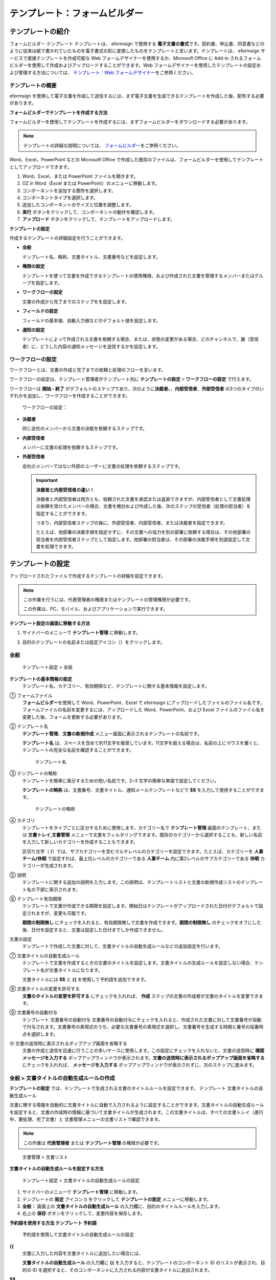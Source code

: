 .. _template_fb:

テンプレート：フォームビルダー
==============================

テンプレートの紹介
------------------

フォームビルダー テンプレート テンプレートは、 eformsign で使用する
**電子文書の書式**\ です。契約書、申込書、同意書などのように従来は紙で書かれていたものを電子書式の形に変換したものをテンプレートと言います。テンプレートは、
eformsign サービスで直接テンプレートを作成可能な Web
フォームデザイナーを使用するか、Microsoft Office に Add-in
されるフォームビルダーを使用して作成およびアップロードすることができます。Web
フォームデザイナーを使用したテンプレートの設定および管理する方法については、
`テンプレート：Web フォームデザイナー <chpater5#template_wd>`__\ をご参照ください。

テンプレートの概要
~~~~~~~~~~~~~~~~~~

eformsign
を使用して電子文書を作成して送信するには、まず電子文書を生成できるテンプレートを作成した後、配布する必要があります。

**フォームビルダーでテンプレートを作成する方法**

フォームビルダーを使用してテンプレートを作成するには、まずフォームビルダーをダウンロードする必要があります。

.. note::

   テンプレートの詳細な説明については、
   `フォームビルダー <chapter4.html#formbuilder>`__\ をご参照ください。

Word、Excel、PowerPoint などの Microsoft Office
で作成した既存のファイルは、フォームビルダーを使用してテンプレートとしてアップロードできます。

1. Word、Excel、または PowerPoint ファイルを開きます。

2. OZ in Word（Excel または PowerPoint）のメニューに移動します。

3. コンポーネントを追加する箇所を選択します。

4. コンポーネントタイプを選択します。

5. 追加したコンポーネントのサイズと位置を調整します。

6. **実行** ボタンをクリックして、コンポーネントの動作を確認します。

7. **アップロード**
   ボタンをクリックして、テンプレートをアップロードします。

**テンプレートの設定**

作成するテンプレートの詳細設定を行うことができます。

-  **全般**

   テンプレート名、略称、文書タイトル、文書番号などを設定します。

-  **権限の設定**

   テンプレートを使って文書を作成できるテンプレートの使用権限、および作成された文書を管理するメンバーまたはグループを指定します。

-  **ワークフローの設定**

   文書の作成から完了までのステップをを設定します。

-  **フィールドの設定**

   フィールドの基本値、自動入力値などのデフォルト値を設定します。

-  **通知の設定**

   テンプレートによって作成される文書を依頼する場合、または、状態の変更がある場合、どのチャンネルで、誰（受信者）に、どうした内容の通知メッセージを送信するかを設定します。

ワークフローの設定
~~~~~~~~~~~~~~~~~~


ワークフローとは、文書の作成と完了までの依頼と処理のフローを言います。

ワークフローの設定は、テンプレート管理者がテンプレート別に
**テンプレートの設定** > **ワークフローの設定** で行えます。

ワークフローは **開始 - 終了**
がデフォルトのステップであり、次のように\ **決裁者、**\ 、\ **内部受信者**\ 、\ **外部受信者**
の3つのタイプのいずれかを追加し、ワークフローを作成することができます。

.. figure:: resources/workflow-step-basic.PNG
   :alt: ワークフローの設定：

   ワークフローの設定：

-  **決裁者**

   同じ会社のメンバーから文書の決裁を依頼するステップです。

-  **内部受信者**

   メンバーに文書の処理を依頼するステップです。

-  **外部受信者**

   会社のメンバーではない外部のユーザーに文書の処理を依頼するステップです。

   .. important::

      **決裁者と内部受信者の違い！**

      決裁者と内部受信者は両方とも、依頼された文書を承認または返戻できますが、内部受信者として文書処理の依頼を受けたメンバーの場合、文書を検討および作成した後、次のステップの受信者（処理の担当者）を指定することができます。

      つまり、内部受信者ステップの後に、外部受信者、内部受信者、または決裁者を指定できます。

      たとえば、他部署の決裁手順を指定せずに、その文書への協力を別の部署に依頼する場合は、その他部署の担当者を内部受信者ステップとして指定します。他部署の担当者は、その部署の決裁手順を別途設定して文書を処理できます。

テンプレートの設定
------------------

アップロードされたファイルで作成するテンプレートの詳細を設定できます。

.. note::

   この作業を行うには、代表管理者の権限またはテンプレートの管理権限が必要です。

   この作業は、PC、モバイル、およびアプリケーションで実行できます。

**テンプレート設定の画面に移動する方法**

1. サイドバーのメニューで **テンプレート管理** に移動します。

2. 目的のテンプレートの名前または設定アイコン（\ |image1|\ ）をクリックします。

   |image2|

全般
~~~~

.. figure:: resources/template-setting-general-formbuilder.png
   :alt: テンプレート設定 > 全般
   :width: 700px

   テンプレート設定 > 全般

**テンプレートの基本情報の設定**
   テンプレート名、カテゴリー、有効期限など、テンプレートに関する基本情報を設定します。

① フォームファイル
   **フォームビルダー**\ を使用して Word、PowerPoint、Excel で eformsign
   にアップロードしたファイルのファイル名です。フォームファイルの名前を変更するには、アップロードした
   Word、PowerPoint、および Excel
   ファイルのファイル名を変更した後、フォームを更新する必要があります。

② テンプレート名
   **テンプレート管理**\ 、\ **文書の新規作成**
   メニュー画面に表示されるテンプレートの名前です。

   **テンプレート名**
   は、スペースを含めて約11文字を推奨しています。11文字を超える場合は、名前の上にマウスを置くと、テンプレートの完全な名前を確認することができます。

   .. figure:: resources/template-name.png
      :alt: テンプレート名
      :width: 250px

      テンプレート名

③ テンプレートの略称
   テンプレートを簡単に表示するための短い名前です。2~3
   文字の簡単な単語で設定してください。

   **テンプレートの略称**
   は、文書番号、文書タイトル、通知メールテンプレートなどで **$$**
   を入力して使用することができます。

   .. figure:: resources/template-short-name.png
      :alt: テンプレートの略称

      テンプレートの略称

④ カテゴリ
   テンプレートをタイプごとに区分するために使用します。カテゴリー名で
   **テンプレート管理** 画面のテンプレート、または
   **文書トレイ**,\ **文書管理**
   メニューで文書をフィルタリングできます。既存のカテゴリーから選択することも、新しい名前を入力して新しいカテゴリーを作成することもできます。

   区切り文字（
   **/**\ ）では、サブカテゴリーを含むマルチレベルのカテゴリーを設定できます。たとえば、カテゴリーを
   **人事チーム/休暇** で設定すれば、最上位レベルのカテゴリーである
   **人事チーム** 内に第2レベルのサブカテゴリーである **休暇**
   カテゴリーが生成されます。

⑤ 説明
   テンプレートに関する追加の説明を入力します。この説明は、テンプレートリストと文書の新規作成リストのテンプレート名の下部に表示されます。

⑥ テンプレート有効期限
   テンプレートで文書が作成できる期限を設定します。開始日はテンプレートがアップロードされた日付がデフォルトで設定されますが、変更も可能です。

   **期間の制限無し**
   にチェックを入れると、有効期限無しで文書を作成できます。\ **期間の制限無し**
   のチェックをオフにした後、日付を設定すると、文書は設定した日付までしか作成できません。

文書の設定
   テンプレートで作成した文書に対して、文書タイトルの自動生成ルールなどの追加設定を行います。

⑦ 文書タイトルの自動生成ルール
   テンプレートで文書を作成するときの文書のタイトルを設定します。文書タイトルの生成ルールを設定しない場合、テンプレート名が文書タイトルになります。

   文書タイトルには **$$** と **{{** を使用して予約語を追加できます。

⑧ 文書タイトルの変更を許可する
   **文書のタイトルの変更を許可する** にチェックを入れれば、 **作成**
   ステップの文書の作成者が文書のタイトルを変更できます。

⑨ 文書番号の自動付与
   テンプレート 文書番号の自動付与
   文書番号の自動付与にチェックを入れると、作成された文書に対して文書番号が自動で付与されます。文書番号の表現式のうち、必要な文書番号の表現式を選択し、文書番号を生成する時期と番号の採番時点を選択します。

   |image3|

⑩ 文書の送信時に表示されるポップアップ画面を省略する
   文書の作成と送信を迅速に行うことの多いケースに使用します。この設定にチェックを入れないと、文書の送信時に
   **確認メッセージを入力する**
   ポップアップウィンドウが表示されます。\ **文書の送信時に表示されるポップアップ画面を省略する**
   にチェックを入れれば、 **メッセージを入力する**
   ポップアップウィンドウが表示されずに、次のステップに進みます。

全般 > 文書タイトルの自動生成ルールの作成
~~~~~~~~~~~~~~~~~~~~~~~~~~~~~~~~~~~~~~~~~

**テンプレートの設定**
では、テンプレートで生成される文書のタイトルルールを設定できます。
テンプレート 文書タイトルの自動生成ルール

文書に関する情報を自動的に文書タイトルに自動で入力されるように設定することができます。文書タイトルの自動生成ルールを設定すると、文書の作成時の情報に基づいて文書タイトルが生成されます。この文書タイトルは、すべての文書トレイ（進行中、要処理、完了文書）と
文書管理メニューの文書リストで確認できます。

.. note::

   この作業は **代表管理者** または **テンプレート管理**
   の権限が必要です。

.. figure:: resources/document-list.png
   :alt: 文書管理 > 文書リスト
   :width: 700px

   文書管理 > 文書リスト

**文書タイトルの自動生成ルールを設定する方法**

.. figure:: resources/template-setting-general-doc-numering_rule.png
   :alt: テンプレート設定 > 文書タイトルの自動生成ルールの設定
   :width: 600px

   テンプレート設定 > 文書タイトルの自動生成ルールの設定

1. サイドバーのメニューで **テンプレート管理** に移動します。

2. テンプレートの **設定** アイコン (|image4|) をクリックして
   **テンプレートの設定** メニューに移動します。

3. **全般：** 画面上の **文書タイトルの自動生成ルール**
   の入力欄に、目的のタイトルルールを入力します。

4. 右上の **保存** ボタンをクリックして、変更内容を保存します。

**予約語を使用する方法 テンプレート 予約語**

.. figure:: resources/template-setting-general-doc-numering_rule_reserved.png
   :alt: 予約語を使用して文書タイトルの自動生成ルールの設定

   予約語を使用して文書タイトルの自動生成ルールの設定

**{{**
   文書に入力した内容を文書タイトルに追加したい場合には、

   **文書タイトルの自動生成ルール** の入力欄に **{{**
   を入力すると、テンプレートのコンポーネント ID
   のリストが表示され、目的の ID
   を選択すると、そのコンポーネントに入力される内容が文書タイトルに追加されます。

**$$**
   文書に関連する情報をタイトルに追加したい場合には、

   **文書タイトルの自動生成ルール** の入力欄に
   **$$**\ を入力すると、ドロップダウンメニューが表示され、それ以下の情報から目的の情報を選択できます。

   +----------------------+-----------------------------------------------+
   | 情報タイプ           | 説明                                          |
   +======================+===============================================+
   | 現在日付             | 文書を作成した時点の日付（例：2020年02月20日) |
   +----------------------+-----------------------------------------------+
   | 現在時刻             | 文書を作成した時点の時刻（例：午後02:59)      |
   +----------------------+-----------------------------------------------+
   | 現在日付時刻         | 文書を作成した時                              |
   |                      | 点の日付と時刻（例：2020年2月20日午後02：59） |
   +----------------------+-----------------------------------------------+
   | 最初作成者ID         | 文書を作成したメンバーの ID                   |
   +----------------------+-----------------------------------------------+
   | 最初作成者名         | 文書を作成したメンバーの名前                  |
   +----------------------+-----------------------------------------------+
   | 最初作成者部門       | 文書を作成したメンバーの部署                  |
   +----------------------+-----------------------------------------------+
   | 最初作成者会社名     | 文書を作成したメンバーの会社名                |
   +----------------------+-----------------------------------------------+
   | テンプレート名       | テンプレートの設定 > 全般                     |
   |                      | で入力したテンプレート名                      |
   +----------------------+-----------------------------------------------+
   | テンプレート略称     | テンプレートの設定 > 全般                     |
   |                      | で入力したテンプレートの略称                  |
   +----------------------+-----------------------------------------------+
   | 会社名               | 会社管理 > 会社情報に入力されている会社名     |
   +----------------------+-----------------------------------------------+
   | 会社住所             | 会社管理 > 会社情報に入力されている住所       |
   +----------------------+-----------------------------------------------+
   | 会社連絡先           | 会社管理 > 会社情報に入力されている連絡先     |
   +----------------------+-----------------------------------------------+
   | 会社事業者登録番号   | 会社管理 >                                    |
   |                      | 会社情報に入力されている事業者登録番号        |
   +----------------------+-----------------------------------------------+
   | 会社ホームページ     | 会社管理 >                                    |
   |                      | 会社情報に入力されているホームページのURL     |
   +----------------------+-----------------------------------------------+

.. tip::

   **文書のタイトルの変更を許可する**
   にチェックが入っているかどうかを確認してください！

   文書タイトルの自動生成ルールを設定しておいても、
   **文書のタイトルの変更を許可する**
   にチェックが入っていると、文書の作成者は任意で文書のタイトルを変更できます。文書タイトルの変更を希望しない場合は、
   **文書のタイトルの変更を許可する** でチェックを外してください。

.. figure:: resources/template-setting-general-doc-numering_rule_allow_change.png
   :alt: 文書タイトルの変更を許可するを確認

   文書タイトルの変更を許可するを確認

.. _docnumber_fb:

テンプレートの設定 > 全般 > 文書番号の自動付与
~~~~~~~~~~~~~~~~~~~~~~~~~~~~~~~~~~~~~~~~~~~~~~

eformsign
で生成される文書に連続する文書番号を付与することができます。テンプレートごとに文書番号を自動的に生成するかどうかを設定できます。文書番号を自動的に生成するためには、4つの文書番号の形式のいずれかを選択する必要があります。文書番号は、文書コンポーネントを使用して文書内に入力できます。また、文書リストに別のカラムがあり、文書番号で文書を検索することもできます。

**文書番号を生成する方法**

.. note::

   この作業は **代表管理者** または **テンプレート管理**
   の権限が必要です。

.. figure:: resources/template-setting-general-doc-numering1.png
   :alt: 文書番号の設定
   :width: 600px

   文書番号の設定

1. サイドバーのメニューで **テンプレート管理** に移動します。

2. テンプレートの **設定** アイコン (|image5|) をクリックして
   **テンプレートの設定** メニューに移動します。

3. **全般：** 画面上の **文書番号の自動付与** にチェックを入れます。

   -  **文書番号の生成ルールの選択**

   .. figure:: resources/template-setting-general-doc-numering1_1.png
      :alt: 文書番号の生成ルールの選択

      文書番号の生成ルールの選択

   **▪ シリアル番号**
      文書の作成順に1番から生成します。

      例）1、2、3...

   **▪ 年度_シリアル番号**
      文書が作成された年度+1番から生成します。

      例）2020_1、2020_2...

   **▪ テンプレート略称シリアル番号**
      テンプレート略称 + 1番から生成します。

      例）申込書1、申込書2...

   **▪ テンプレート略称年度_シリアル番号**
      テンプレートの略称+文書が作成された年度+1番から生成します。

      例）申込書2020_1、申込書2020_2...

   -  **文書に番号を付与する時点の選択**

   ▪ **開始**
      文書の作成を開始するときに、文書番号を生成します。

   ▪ **完了**
      文書がすべてのワークフローを経て完了すると、文書番号を生成します。

4. 右上の **保存** ボタンをクリックして設定を保存します。

**文書番号を確認する方法**

生成された文書番号は、文書コンポーネントを使用して文書内に入力することができるほか、文書リストでも確認できます。

-  **文書内に文書番号を表示する**

   文書番号は **フォームビルダー**
   の文書コンポーネントを使用して、文書内に入力できます。

   1. Word、Excel、または PowerPoint のテンプレートファイルを開きます。

   2. 文書番号を入れたい箇所に文書コンポーネントを追加します。

   3. **アップロード** ボタンをクリックして、文書を eformsign
      にアップロードします。

   4. **テンプレート設定 > 全般**\ で\ **文書番号の自動付与**
      にチェックを入れます。

   5. 文書番号の生成ルールを選択します。

   6. **保存** ボタンをクリックして設定を保存します。

-  **文書リストで文書番号を確認する**

   .. figure:: resources/doc-list-docnumber1.PNG
      :alt: 完了文書-文書リスト
      :width: 700px

      完了文書-文書リスト

   .. figure:: resources/doc-list-docnumber2.png
      :alt: 完了文書-文書リスト-文書番号の確認
      :width: 700px

      完了文書-文書リスト-文書番号の確認

   文書番号は、文書リストを表示する文書トレイ
   (進行中文書、要処理文書、完了文書) と 文書管理 メニュー
   (文書の管理権限が必要) で確認できます。

   1. サイドバーのメニューで **文書トレイ**\ または\ **文書管理**
      メニューに移動します。

   2. 右上の **カラム設定** アイコンをクリックします。

   3. カラムリストの **文書番号** にチェックを入れます。

      |image6|

   4. 文書リストに **文書番号**
      カラムが追加されていることが確認できます。

-  **文書番号で文書を検索する**

   |image7|

   文書番号の検索は、詳細検索機能で確認できます。

   1. **文書トレイ** または **文書管理** メニューに移動します。

   2. 文書リストの上部に **詳細** ボタンをクリックします。

   3. 検索条件の中から **文書番号** を選択します。

   4. 検索したい単語または数字を入力します。

   5. 検索結果を確認します。

権限の設定
~~~~~~~~~~

権限の設定
画面では、テンプレートの使用権限と文書の管理権限を設定できます。

.. figure:: resources/template-setting-auth-new.PNG
   :alt: テンプレート設定 > 全般
   :width: 700px

   テンプレート設定 > 全般

**テンプレートの使用権限**


テンプレートを使用して文書を作成する権限を設定し、会社のすべてのメンバーが使用できるように
**すべて** を選択するか、または **グループまたはメンバー**
を検索して選択することができます。

**文書の管理権限**


グループまたはメンバーを選択して、テンプレートを使用して作成された文書を閲覧したり、完了文書の無効化の依頼を承認したり、文書を永久削除する権限をすべて、または各々を設定できます。

-  **すべての文書を閲覧する (デフォルト権限)：**
   文書管理者の基本権限で、文書管理の権限のあるグループまたはメンバーには、選択に関係なく、すべての文書を閲覧する権限が付与されます。

-  **完了文書の無効化を承認する (選択時)：**
   文書作成者が完了文書の無効化を依頼した場合に、文書の管理権限で付与された権限があれば、文書の無効化を承認できます。

-  **文書を永久削除する (選択時)：**
   システムから文書を永久に削除する権限で、文書の管理権限で付与された権限があれば、永久に削除できます。

|image8|

ワークフローの設定
~~~~~~~~~~~~~~~~~~

**テンプレートの設定** 画面で **ワークフローの設定**
タブをクリックして、そのテンプレートのワークフローを作成または変更できます。


.. figure:: resources/workflow-setting_new.PNG
   :alt: テンプレートの設定 > ワークフローの設定

   テンプレートの設定 > ワークフローの設定

**ワークフローのステップを追加する方法**

1. **ワークフローの設定** タブをクリックして、そのタブに移動します。

2. 開始と完了の間にあるステップの追加
   (|image9|\ ボタンをクリックします。

3. **受信者タイプの選択** で 追加したい **受信者のタイプ**
   を選択します。

   |image10|

4. 選択すると、ステップがワークフローに追加されます

   .. tip::

      ワークフローのステップは個数に関係なくいくつでも追加できます。ワークフローのステップの横にある矢印をクリックすると、ステップの順序を変更できます。

      ステップを削除するには、ステップの右側に位置する **X**
      をクリックすれば、削除されます。

   |image11|

**ワークフローのステップ別の詳細設定**

ステップをクリックすると、ワークフローのステップ別の属性、項目の管理、通知などの詳細を設定できます。

-  **属性**
   では、ステップ名と状態の設定、およびステップ別の設定を細部設定できます。

-  **項目の管理**
   では、ワークフローの各段階で受信者が編集できるように許可する
   **編集許可** 項目と必須で入力が必要な **必須入力項目**
   項目を設定できます。

   |image12|

**開始：文書を作成するステップ ワークフロー 開始**
   |image13|

   -  **ステップ名**\ （共通）：デフォルトで設定されているステップ名は変更できます。

   -  **文書作成数の制限**\ ：チェックを入れて、そのテンプレートで生成される文書の最大数を設定します。

   -  **URL
      での文書作成を許可する**\ ：メンバーではない外部ユーザーに依頼する場合には、URL
      でアクセスできるパブリックリンクを作成し、ログインせずに文書を処理します。

   -  **文書の重複送信を防止する**\ ：文書を重複して送信することを防止し、フィールドを選択し、そのフィールドに基づいて重複の有無をチェックします。

**決裁者：社内の決裁者に文書の決裁を依頼するステップ ワークフロー 決裁者**
   |image14|

   -  **表示名**\ ：文書を作成した後、決裁をする際や外部受信者が処理する際に表示される名前を設定します。入力しない場合、デフォルトは以下のように表示されます。

      |image15|

**内部受信者 (メンバー)：会社の内部メンバーに文書処理を依頼するステップ ワークフロー 内部受信者 (メンバー)**
   |image16|

   -  **受信者**\ ：内部受信者のステップを処理するメンバーを設定します。

      -  **前の作成者または内部受信者**\ ：開始ステップを含めて前のステップの内部受信者が文書を処理するように設定します。ステップを選択できます。

      -  **グループまたはメンバー**\ ：グループまたはメンバーのうち一人が文書を処理するように設定します。グループまたはメンバーには、マルチ選択が可能です。

**外部受信者：メンバーではない外部のユーザーに文書処理を依頼するステップ ワークフロー 外部受信者**
   |image17|

   -  **文書の送信期限**\ ：外部受信者に送信される URL
      リンクが、一定期間後に期限切れになるように設定します。

   -  **受信者情報の自動設定**\ ：外部受信者に文書を依頼する場合、文書に入力された情報に基づいて、外部受信者の名前と連絡先を自動設定できます。

   -  **パスワードの設定**\ ：外部受信者が文書を検討するときに入力する必要のあるパスワード（受信者の名前、送信者が直接入力する、入力フィールドのうち1つを選択して使用するのうち、１つを選択）を設定できます。

   -  **パスワードのヒント**\ ：外部受信者が文書を閲覧する際、パスワードを入力する必要のある場合に表示されるヘルプメッセージを設定できます。

      |image18|

   -  **文書の検討前に携帯番号で本人確認する：**\ 外部受信者が文書を閲覧する前に携帯電話で本人確認を行うように設定します。この機能には追加料金が発生します。

**完了：文書がワークフローのすべてのステップを経て最終的に完了するステップ ワークフロー 完了**
   |image19|

   -  **別のクラウドストレージに完了文書を保存する**\ ：外部クラウドストレージに文書を保存するように設定します。外部クラウドストレージは、代表管理者または会社管理の権限を持つメンバーが別途で設定します。

   -  **完了文書にタイムスタンプを付与する**\ ：完了した文書がそれ以降に変更されていないことを証明するタイムスタンプを設定します。この機能には追加料金が発生します。

フィールドの設定
~~~~~~~~~~~~~~~~

**フィールドの設定**
では、テンプレート内のコンポーネントフィールドのデフォルト値または自動入力値を設定し、フィールドの順序を並べ替えることができます。

.. figure:: resources/template-field-setting.png
   :alt: テンプレートの設定 > 全般
   :width: 700px

   テンプレートの設定 > 全般

カスタムフィールド管理に保存されている会社/グループ/メンバー情報を入力するフィールドのデフォルト値を設定したり、最近の入力値を選択したり、自分で入力したりすることができます。

**自動入力の設定方法**

文書に頻繁に入力する情報を事前に保存し、自動的に入力されるように設定することができます。

たとえば、名前、連絡先などの作成者の情報、部署名、責任者、会社の代表番号などの会社またはグループに関する情報を事前に保存して自動で入力されるように設定することができます。関連フィールドのコンポーネントの追加しおよびデフォルト値の設定は
**会社管理 > カスタムフィールド管理** で行えます。

1. **カスタムフィールド管理** 画面でフィールドを追加します。

2. **テンプレート管理** メニューに移動します。

3. **テンプレートの設定** アイコンをクリックします。

4. **フィールドの設定** メニューに移動します。

5. 自動で入力されるように設定するフィールドのデフォルト値を入力します。

6. すべての設定が完了したら、 **保存** ボタンをクリックします。

通知の設定
~~~~~~~~~~


テンプレートで生成された文書の状態の通知や依頼を受信するチャンネルの選択、受信者への依頼メッセージの編集ができます。

**通知チャンネルの設定**

内部受信者および外部受信者に送信する通知チャンネルを設定します。\ **メール**
または **SMS** のうち1つ、または両方を選択できます。

.. note::

   **SMS**
   は有料プランを購読中の会社のみ選択でき、選択すれば、追加料金が発生します。

SMS を選択すると、\ **SMSで送信する** と
**カカオトークで送信し、失敗時にはSMSで再送信する** が活性化します。

-  **SMSで送信する**\ ：受信者に通知メッセージを SMS で送信します。

-  **カカオトークで送信し、失敗時にはSMSで再送信する**\ ：受信者にカカオトークで通知メッセージを送信し、カカオトークを使用していない受信者には
   SMS で送信します。

.. figure:: resources/template-setting-notification-channel.png
   :alt: 通知チャンネルの設定

   通知チャンネルの設定

**依頼メッセージの編集**

このテンプレートで生成された文書を受信者に依頼するときに、受信者に送信される通知メッセージを確認および編集できます。各通知テンプレートのメッセージは
**会社管理 > 通知テンプレート管理**
ページで設定した内容がデフォルトで適用されています。\ **編集**
ボタンをクリックして、メッセージを直接編集できます。

.. note::

   SMS テンプレートは、有料プランを購読中の会社のみ編集できます。

各通知テンプレートのメッセージは **会社管理 > 通知テンプレート管理**
ページで設定した内容がデフォルトで適用されています。\ **編集**
ボタンをクリックして、メッセージを直接編集できます。

|image20|

|image21|

-  **文書の検討および作成依頼 >
   内部**\ ：内部受信者に文書の検討および作成を依頼するときに、内部受信者に送信される依頼メッセージを編集できます。

-  **文書の検討および作成依頼 >
   外部**\ ：外部受信者に文書の検討および作成を依頼したときに、外部受信者に送信する依頼メッセージを編集できます。

-  **文書決裁の依頼**\ ：決裁者に文書の決裁を依頼するときに、決裁者に送信する依頼メッセージを編集できます。

-  **文書返戻による修正依頼**\ ：決裁者、内部受信者および外部受信者が文書を返戻する際に、文書の依頼者に送信する依頼通知メッセージを編集できます。

**文書状態についての通知**

テンプレートで生成された文書の進行状態の通知を受信する受信者を設定し、通知メッセージのプレビュー（文書の承認、検討、作成/返戻/無効化/修正の通知）と編集（文書の最終完了の通知）ができます。

.. note::

   文書返戻の通知、文書の無効化の通知、文書の修正の通知は、メールテンプレートのみ提供され、SMS
   は送信されません。

   文書の完了の通知（内部/外部）のSMS
   テンプレートは有料プランを購読中の会社のみが編集できます。

|image22|

.. note::

   **文書の作成者**
   オプションにチェックを入れて、\ **各ステップの処理者**
   オプションはチェックを外すと、文書を作成した人に文書状態の通知が送信されます。

   **文書の作成者**
   オプションはチェックを外して、\ **各ステップの処理者**
   オプションにチェックを入れると、文書の作成者を除いて現在のステップの前に文書を処理した人々に、文書状態の通知が送信されます。

   **文書の作成者**\ 、\ **各ステップの処理者**
   オプションに両方ともチェックを入れると、文書の作成者と、現在のステップの前に文書を処理した人々の両方に、文書状態の通知が送信されます。

   **文書の作成者**\ 、\ **各ステップの処理者**
   オプションを両方ともチェックを外すと、そのステップの文書状態の通知は送信されません。

-  **文書の承認**\ ：決裁者が文書を承認すると、文書が承認されたことを知らせる通知が送信されます。

-  **文書の検討および作成**\ ：内部受信者または外部受信者が文書を処理すると、文書が検討および作成されたことを知らせる通知が送信されます。

-  **文書の返戻**\ ：決裁者、内部受信者、または外部受信者が文書を返戻すると、文書が返戻されたことを知らせる通知が送信されます。

-  **文書の無効化の通知**\ ：無効化の依頼のあった文書の無効化が承認された場合、文書が無効化されたことを知らせる通知が送信されます。

-  **文書の修正**\ ：文書の作成者が文書を修正した場合、文書が修正されたことを知らせる通知が送信されます。

-  **文書の完了 >
   内部**\ ：文書が完了すると、文書の作成者、決裁者、および文書の内部受信者に文書が完了したことを知らせる通知が送信されます。

-  **文書の完了 >
   外部**\ ：文書が完了すると、文書が完了したことを知らせる通知が外部受信者に送信されます。

   .. note::

      **文書の完了 > 外部**\ の\ **文書の作成者**
      オプションにチェックが入っていると、メンバーではない外部のユーザーが
      URL
      経由で文書を作成して送信するときに、文書完了の通知を受信するための受信先の情報を提供する必要があり、入力した受信先に状態の通知が送信されます。

テンプレートの個別操作メニュー
------------------------------

**テンプレート管理** 画面で、テンプレート名の右側にあるメニューアイコン
(|image23|)
をクリックすると、テンプレート別に設定できるメニューが表示されます。

|image24|

-  **複製**\ ：テンプレートを複製します。テンプレートのフォームファイルとテンプレートの詳細設定が複製されます。複製した設定を変更して保存できます。

-  **削除**\ ：テンプレートを削除します。テンプレートを削除すると、そのテンプレートでは文書を作成できなくなります。

-  **ファイルをダウンロード**\ ：ファイルをダウンロードをクリックすると、アップロードしたファイルの形式でダウンロードされます。（例：Word、Excel
   ファイルなど）

-  **非活性化**\ ：テンプレートを非活性化すると、他のメンバーの
   **文書の新規作成** ページに表示されなくなります。

-  **所有者を変更**\ ：テンプレートの所有者を変更できます。デフォルトでは、テンプレートの所有者としては、テンプレートを作成した人が自動的に指定されます。後でテンプレートの所有者を別のメンバーに変更できます。テンプレートの所有者は、テンプレートの管理権限を持つメンバーの中から選択できます。

   |image25|

-  **文書管理者の設定：**\ テンプレートで作成した文書の管理者を設定できます。\ **テンプレート設定
   > 権限の設定** と同じです。

   |image26|

テンプレートの検索
------------------

**テンプレート管理**
画面では、テンプレートをカテゴリー別に照会、検索ができます。

|image27|

① **テンプレートの照会**
   をクリックすると、テンプレートの状態やカテゴリー別にテンプレートを照会できます。\ **X**
   をクリックして、カテゴリーリストに戻ります。

   テンプレートは、Sample
   カテゴリーに基本テンプレートが保存されます。カテゴリーの作成は
   **テンプレート設定 > 全般** で行えます。

**② テンプレートの検索**
   テンプレート名やカテゴリー名などの検索キーワードを入力して、テンプレートを検索します。

③ **ソート**
   テンプレートの並べ替え順序を、テンプレート名またはカテゴリー別に昇順および降順に設定します。

.. |image1| image:: resources/config-icon.PNG
.. |image2| image:: resources/template-settings.png
   :width: 700px
.. |image3| image:: resources/template-setting-general-doc-numering.png
.. |image4| image:: resources/config-icon.PNG
.. |image5| image:: resources/config-icon.PNG
.. |image6| image:: resources/columnlist-docnum.png
.. |image7| image:: resources/doc-number-search.png
   :width: 600px
.. |image8| image:: resources/template-setting-auth-doc-new.PNG
   :width: 700px
.. |image9| image:: resources/workflow-addstep-plus-button.png
.. |image10| image:: resources/workflow-addstep-type2.png
   :width: 700px
.. |image11| image:: resources/workflow-step-added.png
   :width: 700px
.. |image12| image:: resources/workflow-step-item-manage.png
   :width: 700px
.. |image13| image:: resources/workflow-step-start-property.png
   :width: 700px
.. |image14| image:: resources/workflow-step-approval-property.png
   :width: 700px
.. |image15| image:: resources/template-approval-property-displayname.png
   :width: 250px
.. |image16| image:: resources/workflow-step-internal-recipient-property.png
   :width: 700px
.. |image17| image:: resources/workflow-step-external-recipient-property.png
   :width: 700px
.. |image18| image:: resources/workflow-step-external-recipient-property-pw.png
   :width: 400px
.. |image19| image:: resources/workflow-step-complete-property.png
   :width: 700px
.. |image20| image:: resources/template-setting-notification-edit.png
.. |image21| image:: resources/template-setting-notification-edit-email.png
   :width: 600px
.. |image22| image:: resources/template-setting-notification-status.png
   :width: 500px
.. |image23| image:: resources/template-hamburgericon.png
.. |image24| image:: resources/template-manage-menu.png
   :width: 700px
.. |image25| image:: resources/template-owner-change.PNG
.. |image26| image:: resources/document-manager-setting.PNG
.. |image27| image:: resources/template-manage-search.png
   :width: 700px
